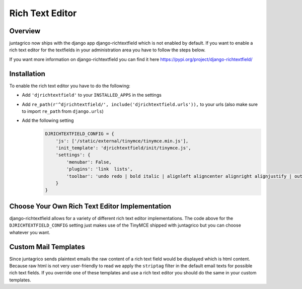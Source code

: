 Rich Text Editor
================

Overview
--------

juntagrico now ships with the django app django-richtextfield which is not enabled by default.
If you want to enable a rich text editor for the textfields in your administration area you
have to follow the steps below.

If you want more information on django-richtextfield you can find it here https://pypi.org/project/django-richtextfield/

Installation
------------
To enable the rich text editor you have to do the following:

* Add ``'djrichtextfield'`` to your ``INSTALLED_APPS`` in the settings
* Add ``re_path(r'^djrichtextfield/', include('djrichtextfield.urls')),`` to your urls (also make sure to import ``re_path`` from ``django.urls``)
* Add the following setting
    .. code-block:: python

        DJRICHTEXTFIELD_CONFIG = {
            'js': ['/static/external/tinymce/tinymce.min.js'],
            'init_template': 'djrichtextfield/init/tinymce.js',
            'settings': {
                'menubar': False,
                'plugins': 'link  lists',
                'toolbar': 'undo redo | bold italic | alignleft aligncenter alignright alignjustify | outdent indent | bullist numlist | link'
            }
        }

Choose Your Own Rich Text Editor Implementation
-----------------------------------------------
django-richtextfield allows for a variety of different rich text editor implementations. The code above for the
``DJRICHTEXTFIELD_CONFIG`` setting just makes use of the TinyMCE shipped with juntagrico but you can choose whatever you want.

Custom Mail Templates
---------------------
Since juntagrico sends plaintext emails the raw content of a rich text field would be displayed which is html content.
Because raw html is not very user-friendly to read we apply the ``striptag`` filter in the default email texts for possible rich text fields.
If you override one of these templates and use a rich text editor you should do the same in your custom templates.
